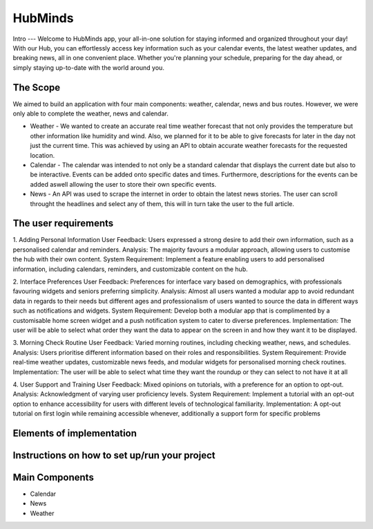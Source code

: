 HubMinds
=======================================
Intro
---
Welcome to HubMinds app, your all-in-one solution for staying informed and organized throughout your day! With our Hub, you can effortlessly access key information such as your calendar events, the latest weather updates, and breaking news, all in one convenient place. Whether you're planning your schedule, preparing for the day ahead, or simply staying up-to-date with the world around you.

The Scope
------
We aimed to build an application with four main components: weather, calendar, news and bus routes. However, we were only able to complete the weather, news and calendar. 

- Weather - We wanted to create an accurate real time weather forecast that not only provides the temperature but other information like humidity and wind. Also, we planned for it to be able to give forecasts for later in the day not just the current time. This was achieved by using an API to obtain accurate weather forecasts for the requested location.

- Calendar - The calendar was intended to not only be a standard calendar that displays the current date but also to be interactive. Events can be added onto specific dates and times. Furthermore, descriptions for the events can be added aswell allowing the user to store their own specific events.

- News - An API was used to scrape the internet in order to obtain the latest news stories. The user can scroll throught the headlines and select any of them, this will in turn take the user to the full article. 


The user requirements 
------------
1. Adding Personal Information
User Feedback: Users expressed a strong desire to add their own information, such as a personalised calendar and reminders.
Analysis: The majority favours a modular approach, allowing users to customise the hub with their own content.
System Requirement: Implement a feature enabling users to add personalised information, including calendars, reminders, and customizable content on the hub.

2. Interface Preferences
User Feedback: Preferences for interface vary based on demographics, with professionals favouring widgets and seniors preferring simplicity.
Analysis: Almost all users wanted a modular app to avoid redundant data in regards to their needs but different ages and professionalism of users wanted to source the data in different ways such as notifications and widgets.
System Requirement: Develop both a modular app that is complimented by a customisable home screen widget and a push notification system to cater to diverse preferences.
Implementation: The user will be able to select what order they want the data to appear on the screen in and how they want it to be displayed.

3. Morning Check Routine
User Feedback: Varied morning routines, including checking weather, news, and schedules.
Analysis: Users prioritise different information based on their roles and responsibilities.
System Requirement: Provide real-time weather updates, customizable news feeds, and modular widgets for personalised morning check routines.
Implementation: The user will be able to select what time they want the roundup or they can select to not have it at all

4. User Support and Training
User Feedback: Mixed opinions on tutorials, with a preference for an option to opt-out.
Analysis: Acknowledgment of varying user proficiency levels.
System Requirement: Implement a tutorial with an opt-out option to enhance accessibility for users with different levels of technological familiarity.
Implementation: A opt-out tutorial on first login while remaining accessible whenever, additionally a support form for specific problems


Elements of implementation
-----------


Instructions on how to set up/run your project
----------------------


Main Components
-----------

- Calendar

- News

- Weather
